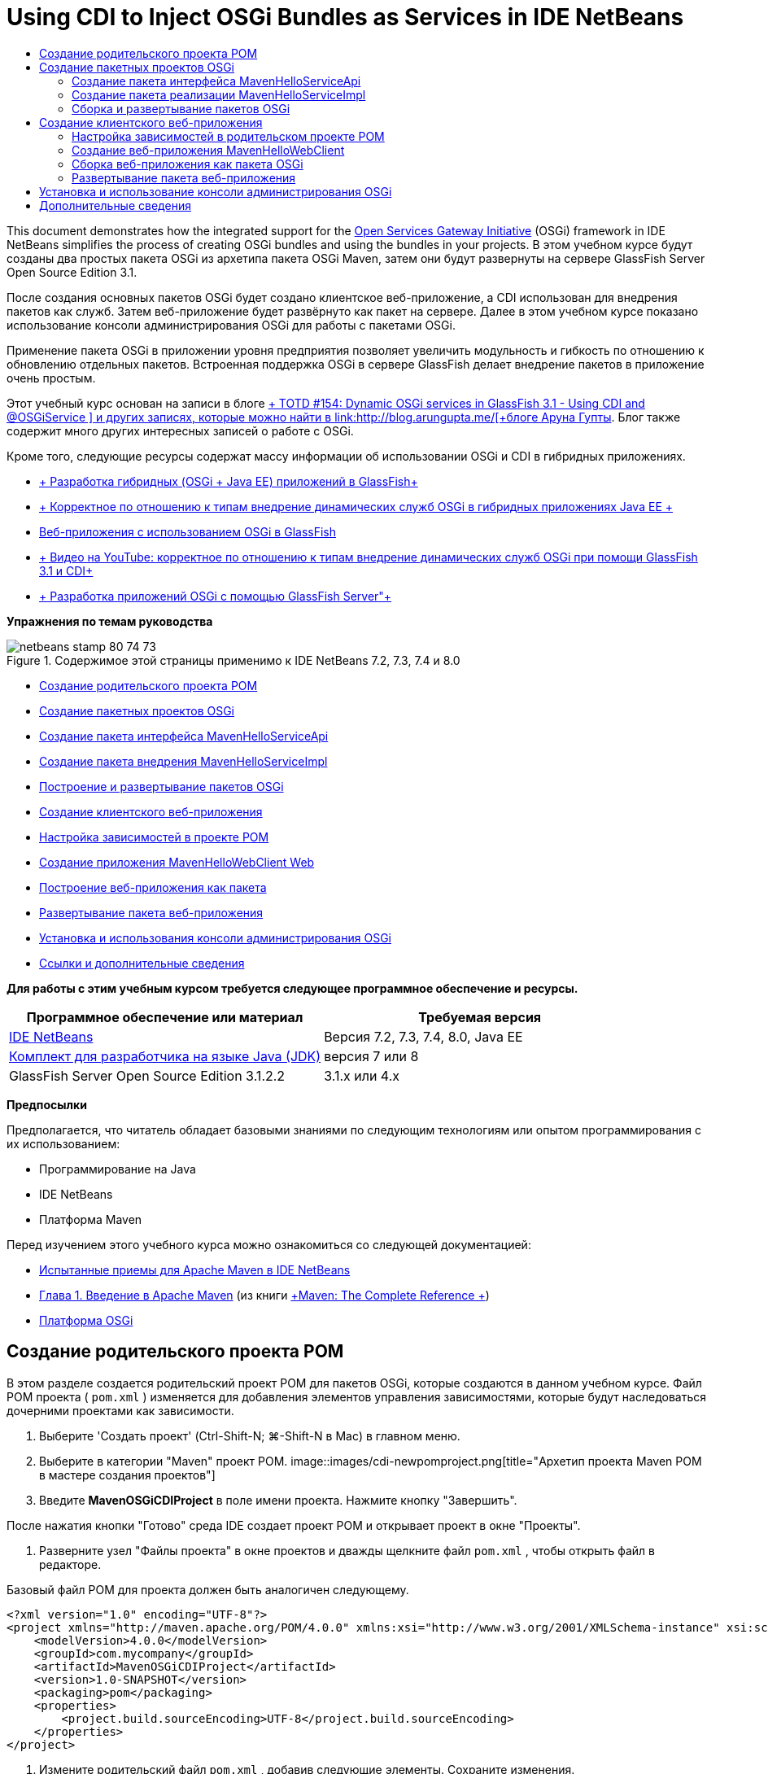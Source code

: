 // 
//     Licensed to the Apache Software Foundation (ASF) under one
//     or more contributor license agreements.  See the NOTICE file
//     distributed with this work for additional information
//     regarding copyright ownership.  The ASF licenses this file
//     to you under the Apache License, Version 2.0 (the
//     "License"); you may not use this file except in compliance
//     with the License.  You may obtain a copy of the License at
// 
//       http://www.apache.org/licenses/LICENSE-2.0
// 
//     Unless required by applicable law or agreed to in writing,
//     software distributed under the License is distributed on an
//     "AS IS" BASIS, WITHOUT WARRANTIES OR CONDITIONS OF ANY
//     KIND, either express or implied.  See the License for the
//     specific language governing permissions and limitations
//     under the License.
//

= Using CDI to Inject OSGi Bundles as Services in IDE NetBeans
:jbake-type: tutorial
:jbake-tags: tutorials 
:jbake-status: published
:syntax: true
:toc: left
:toc-title:
:description: Using CDI to Inject OSGi Bundles as Services in IDE NetBeans - Apache NetBeans
:keywords: Apache NetBeans, Tutorials, Using CDI to Inject OSGi Bundles as Services in IDE NetBeans

This document demonstrates how the integrated support for the link:http://www.osgi.org/Main/HomePage[+Open Services Gateway Initiative+] (OSGi) framework in IDE NetBeans simplifies the process of creating OSGi bundles and using the bundles in your projects. В этом учебном курсе будут созданы два простых пакета OSGi из архетипа пакета OSGi Maven, затем они будут развернуты на сервере GlassFish Server Open Source Edition 3.1.

После создания основных пакетов OSGi будет создано клиентское веб-приложение, а CDI использован для внедрения пакетов как служб. Затем веб-приложение будет развёрнуто как пакет на сервере. Далее в этом учебном курсе показано использование консоли администрирования OSGi для работы с пакетами OSGi.

Применение пакета OSGi в приложении уровня предприятия позволяет увеличить модульность и гибкость по отношению к обновлению отдельных пакетов. Встроенная поддержка OSGi в сервере GlassFish делает внедрение пакетов в приложение очень простым.

Этот учебный курс основан на записи в блоге link:http://blogs.oracle.com/arungupta/entry/totd_154_dynamic_osgi_services[+ TOTD #154: Dynamic OSGi services in GlassFish 3.1 - Using CDI and @OSGiService +] и других записях, которые можно найти в link:http://blog.arungupta.me/[+блоге Аруна Гупты+]. Блог также содержит много других интересных записей о работе с OSGi.

Кроме того, следующие ресурсы содержат массу информации об использовании OSGi и CDI в гибридных приложениях.

* link:http://weblogs.java.net/blog/2009/06/14/developing-hybrid-osgi-java-ee-applications-glassfish[+ Разработка гибридных (OSGi + Java EE) приложений в GlassFish+]
* link:http://blogs.oracle.com/sivakumart/entry/typesafe_injection_of_dynamic_osgi[+ Корректное по отношению к типам внедрение динамических служб OSGi в гибридных приложениях Java EE +]
* link:http://weblogs.java.net/blog/2009/06/04/osgi-enabled-web-applications-inglassfish[+Веб-приложения с использованием OSGi в GlassFish+]
* link:http://www.youtube.com/watch?v=vaOpJJ-Xm70[+ Видео на YouTube: корректное по отношению к типам внедрение динамических служб OSGi при помощи GlassFish 3.1 и CDI+]
* link:http://glassfish.java.net/public/GF-OSGi-Features.pdf[+ Разработка приложений OSGi с помощью GlassFish Server"+]

*Упражнения по темам руководства*

image::images/netbeans-stamp-80-74-73.png[title="Содержимое этой страницы применимо к IDE NetBeans 7.2, 7.3, 7.4 и 8.0"]

* <<Exercise_1,Создание родительского проекта POM>>
* <<Exercise_2,Создание пакетных проектов OSGi>>
* <<Exercise_2a,Создание пакета интерфейса MavenHelloServiceApi>>
* <<Exercise_2b,Создание пакета внедрения MavenHelloServiceImpl >>
* <<Exercise_2c,Построение и развертывание пакетов OSGi>>
* <<Exercise_3,Создание клиентского веб-приложения>>
* <<Exercise_3a,Настройка зависимостей в проекте POM>>
* <<Exercise_3b,Создание приложения MavenHelloWebClient Web>>
* <<Exercise_3c,Построение веб-приложения как пакета>>
* <<Exercise_3d,Развертывание пакета веб-приложения>>
* <<Exercise_4,Установка и использования консоли администрирования OSGi>>
* <<Exercise_5,Ссылки и дополнительные сведения>>

*Для работы с этим учебным курсом требуется следующее программное обеспечение и ресурсы.*

|===
|Программное обеспечение или материал |Требуемая версия 

|link:http://download.netbeans.org/netbeans/7.1/beta/[+IDE NetBeans+] |Версия 7.2, 7.3, 7.4, 8.0, Java EE 

|link:http://www.oracle.com/technetwork/java/javase/downloads/index.html[+Комплект для разработчика на языке Java (JDK)+] |версия 7 или 8 

|GlassFish Server Open Source Edition 3.1.2.2 |3.1.x или 4.x 
|===

*Предпосылки*

Предполагается, что читатель обладает базовыми знаниями по следующим технологиям или опытом программирования с их использованием:

* Программирование на Java
* IDE NetBeans
* Платформа Maven

Перед изучением этого учебного курса можно ознакомиться со следующей документацией:

* link:http://wiki.netbeans.org/MavenBestPractices[+Испытанные приемы для Apache Maven в IDE NetBeans+]
* link:http://books.sonatype.com/mvnref-book/reference/introduction.html[+Глава 1. Введение в Apache Maven+] (из книги link:http://books.sonatype.com/mvnref-book/reference/index.html[+Maven: The Complete Reference +])
* link:http://www.osgi.org/javadoc/r4v42/[+Платформа OSGi+]

 


== Создание родительского проекта POM

В этом разделе создается родительский проект POM для пакетов OSGi, которые создаются в данном учебном курсе. Файл POM проекта ( ``pom.xml`` ) изменяется для добавления элементов управления зависимостями, которые будут наследоваться дочерними проектами как зависимости.

1. Выберите 'Создать проект' (Ctrl-Shift-N; ⌘-Shift-N в Mac) в главном меню.
2. Выберите в категории "Maven" проект POM.
image::images/cdi-newpomproject.png[title="Архетип проекта Maven POM в мастере создания проектов"]
3. Введите *MavenOSGiCDIProject* в поле имени проекта. Нажмите кнопку "Завершить".

После нажатия кнопки "Готово" среда IDE создает проект POM и открывает проект в окне "Проекты".

4. Разверните узел "Файлы проекта" в окне проектов и дважды щелкните файл  ``pom.xml`` , чтобы открыть файл в редакторе.

Базовый файл POM для проекта должен быть аналогичен следующему.


[source,xml]
----

<?xml version="1.0" encoding="UTF-8"?>
<project xmlns="http://maven.apache.org/POM/4.0.0" xmlns:xsi="http://www.w3.org/2001/XMLSchema-instance" xsi:schemaLocation="http://maven.apache.org/POM/4.0.0 http://maven.apache.org/xsd/maven-4.0.0.xsd">
    <modelVersion>4.0.0</modelVersion>
    <groupId>com.mycompany</groupId>
    <artifactId>MavenOSGiCDIProject</artifactId>
    <version>1.0-SNAPSHOT</version>
    <packaging>pom</packaging>
    <properties>
        <project.build.sourceEncoding>UTF-8</project.build.sourceEncoding>
    </properties>
</project>
        
----
5. Измените родительский файл  ``pom.xml`` , добавив следующие элементы. Сохраните изменения.

[source,xml]
----

<?xml version="1.0" encoding="UTF-8"?>
<project xmlns="http://maven.apache.org/POM/4.0.0" xmlns:xsi="http://www.w3.org/2001/XMLSchema-instance" xsi:schemaLocation="http://maven.apache.org/POM/4.0.0 http://maven.apache.org/xsd/maven-4.0.0.xsd">
    <modelVersion>4.0.0</modelVersion>
    <groupId>com.mycompany</groupId>
    <artifactId>MavenOSGiCDIProject</artifactId>
    <version>1.0-SNAPSHOT</version>
    <packaging>pom</packaging>
    <properties>
        <project.build.sourceEncoding>UTF-8</project.build.sourceEncoding>
    </properties>

    *<dependencyManagement>
        <dependencies>
            <dependency>
                <groupId>org.osgi</groupId>
                <artifactId>org.osgi.core</artifactId>
                <version>4.2.0</version>
                <scope>provided</scope>
            </dependency>
        </dependencies>
    </dependencyManagement>*
</project>
        
----

В этом упражнении был явно указан артефакт, используемый в этом проекте, и его версия. Используя управление зависимостями и указывая артефакты в родительском файле POM, можно сделать файлы POM в дочерних проектах проще и обеспечить соответствие версий зависимостей в проекте.

Дополнительные сведения об использовании управления зависимостями приведены в документе link:http://maven.apache.org/guides/introduction/introduction-to-dependency-mechanism.html[+ Введении в механизм зависимостей+].


== Создание пакетных проектов OSGi

Категория Maven в мастере создания проекта содержит архетип пакета OSGi для создания проектов пакетов OSGi. При создании проекта пакета OSGi в создаваемом файле POM архив JAR  ``org.osgi.core``  объявляется зависимостью, и для сборки проекта выбирается подключаемый модуль  ``maven-bundle-plugin`` .


=== Создание пакета интерфейса MavenHelloServiceApi

В этом упражнении используется мастер создания проекта для создания пакетного проекта OSGi, который даст простой интерфейс, реализуемый другими пакетами. После создания пакета и интерфейса файл POM исправляется для обновления зависимости от артефакта  ``org.osgi.core`` , указанного в родительском проекте файла POM.

1. Выберите в меню "Файл" пункт "Новый проект", чтобы открыть мастер создания проекта.
2. Выберите пакет OSGi из категории Maven. Нажмите кнопку "Далее".
image::images/cdi-new-osgiproject.png[title="Архетип набора Maven OSGi в мастере создания проектов"]
3. Введите в поле имени проекта *MavenHelloServiceApi*.
4. Нажмите кнопку "Обзор" и выберите в качестве расположения проект POM *MavenOSGiCDIProject*. Нажмите кнопку "Завершить".

После нажатия кнопки "Готово" среда IDE создает проект и открывает его в окне проектов. Если открыть  ``pom.xml``  для проекта MavenHelloServiceApi в редакторе, то вы увидите, что элемент  ``packaging``  определяет  ``bundle`` , и что  ``maven-bundle-plugin``  будет использоваться при сборке пакета.


[source,xml]
----

<project>
    <modelVersion>4.0.0</modelVersion>
    <parent>
    <artifactId>MavenOSGiCDIProject</artifactId>
    <groupId>com.mycompany</groupId>
    <version>1.0-SNAPSHOT</version>
    </parent>

    <groupId>com.mycompany</groupId>
    <artifactId>MavenHelloServiceApi</artifactId>
    <version>1.0-SNAPSHOT</version>
    *<packaging>bundle</packaging>*
    <name>MavenHelloServiceApi OSGi Bundle</name>

    <properties>
        <project.build.sourceEncoding>UTF-8</project.build.sourceEncoding>
    </properties>

    <dependencies>
        <dependency>
            <groupId>org.osgi</groupId>
            <artifactId>org.osgi.core</artifactId>
            <version>4.3.0</version>
            <scope>provided</scope>
        </dependency>
    </dependencies>

    <build>
        <plugins>
            <plugin>
                <groupId>org.apache.felix</groupId>
                *<artifactId>maven-bundle-plugin</artifactId>*
                <version>2.3.7</version>
                <extensions>true</extensions>
                <configuration>
                    <instructions>
                        <Bundle-Activator>com.mycompany.mavenhelloserviceimpl.Activator</Bundle-Activator>
                        <Export-Package />
                    </instructions>
                </configuration>
            </plugin>

            ...
        </plugins>
    </build>

    ...
<project>
----

Также можно увидеть, что при создании проекта пакета OSGi с использованием архетипа пакета Maven OSGi среда IDE добавляет артефакт  ``org.osgi.core``  в качестве зависимости по умолчанию.

5. Щелкните правой кнопкой мыши узел проекта MavenHelloServiceApi в окне проектов и выберите пункт "Свойства".
6. Выберите в диалоговом окне "Свойства проекта" категорию "Исходные файлы".
7. Укажите для параметра *Формат исходных/двоичных файлов* значение 1.6 и подтвердите, что *кодировка* — UTF-8. Нажмите кнопку "ОК".
8. Щелкните правой кнопкой мыши узел "Исходные пакеты" в окне проектов и выберите пункт "Создать" > "Интерфейс Java".
9. Введите в поле "Имя класса *Hello*.
10. Выберите пакет *com.mycompany.mavenhelloserviceapi*. Нажмите кнопку "Завершить".
11. Добавьте следующий метод  ``sayHello``  к интерфейсу (выделено жирным) и сохраните изменения.

[source,java]
----

public interface Hello {
    *String sayHello(String name);*
}
----
12. Щелкните правой кнопкой мыши узел проекта в окне проектов и выберите "Сборка".

После сборки проекта, если открыть окно "Файлы" и развернуть узел проекта, вы увидите, что файл  ``MavenHelloServiceApi-1.0-SNAPSHOT.jar``  создан в папке  ``target`` .

image::images/cdi-manifest.png[title="просмотреть содержимое скомпилированного файла JAR в окне 'Файлы'"]

Подключаемый модуль  ``maven-bundle-plugin``  обрабатывает создание файла  ``MANIFEST.MF``  при сборке проекта. Если открыть файл  ``MANIFEST.MF``  в скомпилированном файле JAR, можно увидеть, что модуль создал заголовок манифеста, который объявляет экспортные пакеты. Для OSGi все пакеты, которые нужно предоставить и сделать доступными для других пакетов, должны быть перечислены в элементе  ``Export-Package``  в файле  ``MANIFEST.MF`` .

13. Убедитесь, что файл  ``MANIFEST.MF``  содержит элемент  ``Export-Package``  (в приведенном ниже примере этот элемент выделен *жирным шрифтом*).

[source,java]
----

Manifest-Version: 1.0
Bnd-LastModified: 1395049732676
Build-Jdk: 1.7.0_45
Built-By: nb
Bundle-Activator: com.mycompany.mavenhelloserviceapi.Activator
Bundle-ManifestVersion: 2
Bundle-Name: MavenHelloServiceApi OSGi Bundle
Bundle-SymbolicName: com.mycompany.MavenHelloServiceApi
Bundle-Version: 1.0.0.SNAPSHOT
Created-By: Apache Maven Bundle Plugin
*Export-Package: com.mycompany.mavenhelloserviceapi;uses:="org.osgi.frame
 work";version="1.0.0.SNAPSHOT"*
Import-Package: org.osgi.framework;version="[1.6,2)"
Tool: Bnd-1.50.0
----

Контейнер OSGi считывает заголовок манифеста  ``Export-Package``  для определения доступных извне классов пакета. Например, в этом примере предоставляются классы пакета  ``com.mycompany.mavenhelloserviceapi`` .

*Примечание.* Если в файле  ``MANIFEST.MF``  отсутствует элемент  ``Export-Package`` , необходимо разрешить поведение по умолчанию для подключаемого модуля в окне 'Свойства проекта' и выполнить построение проекта повторно. В диалоговом окне 'Свойства проекта' выберите категорию 'Экспорт пакетов', затем выберите параметр *Поведение подключаемого модуля maven-bundle-plugin по умолчанию*. На панели 'Экспорт пакетов' в окне 'Свойства проекта' можно явно указать предоставляемые пакеты. Также можно указать пакеты непосредственно в файле  ``pom.xml`` .

   


=== Создание пакета реализации MavenHelloServiceImpl

В этом упражнении будет создан MavenHelloServiceImpl в проекте POM.

1. Выберите в меню "Файл" пункт "Новый проект", чтобы открыть мастер создания проекта.
2. Выберите пакет OSGi из категории Maven. Нажмите кнопку "Далее".
3. Введите строку *MavenHelloServiceImpl* в качестве имени проекта.
4. Нажмите кнопку "Обзор" и выберите в качестве расположения проект POM *MavenOSGiCDIProject* (если оно еще не выбрано). Нажмите кнопку "Завершить".
5. Щелкните правой кнопкой мыши узел проекта в окне "Проекты" и выберите команду "Свойства".
6. Выберите в диалоговом окне "Свойства проекта" категорию "Исходные файлы".
7. Укажите для параметра *Формат исходных/двоичных файлов* значение 1.6 и подтвердите, что *кодировка* — UTF-8. Нажмите кнопку "ОК".
8. Щелкните правой кнопкой мыши узел "Исходные пакеты" в окне "Проекты" и выберите пункт "Создать" > "Класс Java".
9. Введите значение *HelloImpl* в поле имени класса.
10. Выберите пункт *com.mycompany.mavenhelloserviceimpl* в поле "Пакет". Нажмите кнопку "Завершить".
11. Введите следующее (жирным шрифтом) и сохраните изменения.

[source,java]
----

public class HelloImpl *implements Hello {
    
    public String sayHello(String name) {
        return "Hello " + name;*
    }
}
----

При внедрении  ``Hello``  среда IDE отобразит ошибку, которую необходимо разрешить добавлением проекта MavenHelloServiceApi в качестве зависимости.

12. Щелкните правой кнопкой мыши узел "Зависимости" в *MavenHelloServiceImpl* в окне проектов и выберите пункт "Добавить зависимость".
13. Щелкните вкладку "Открытые проекты" в диалоговом окне "Добавить библиотеку".
14. Выберите пакет OSGi MavenHelloServiceApi. Нажмите кнопку "Add".
image::images/cdi-add-dependency.png[title="Откройте вкладку &quot;Проекты&quot; в диалоговом окне &quot;Добавить библиотеку&quot;."]
15. Щелкните правой кнопкой мыши класс  ``HelloImpl.java`` , открытый в редакторе и выберите 'Исправить выражения импорта' (Alt-Shift-I; ⌘-Shift-I в Mac), чтобы добавить оператор импорта для  ``com.mycompany.mavenhelloserviceapi.Hello`` . Сохраните изменения.
16. Разверните пакет  ``com.mycompany.mavenhelloserviceimpl``  и дважды щелкните  ``Activator.java``  для открытия файла в редакторе.
image::images/cdi-activator.png[title="Класс 'Активатор' в окне 'Проекты'."]

Среда IDE автоматически создала класс активатора пакета  ``Activator.java``  в вашем проекте. Активатор пакета используется для управления жизненным циклом пакета. Класс активатора пакета объявляется в файле  ``MANIFEST.MF``  пакета и создается при запуске пакета контейнером.

Класс активатора не является обязательным для пакета OSGi, но метод  ``start()``  в классе активатора можно использовать, например, для инициализации служб или других нужных пакету ресурсов. В этом упражнении будут добавлены несколько строк кода в класс, который будет выводить сообщения в "Окно вывода". Это позволит определить, когда пакет запускается и останавливается.

17. Измените методы  ``start()``  и  ``stop()``  в классе активатора пакета, чтобы добавить следующие строки (выделено жирным).

[source,java]
----

public class Activator implements BundleActivator {

    public void start(BundleContext context) throws Exception {
        *System.out.println("HelloActivator::start");
        context.registerService(Hello.class.getName(), new HelloImpl(), null);
        System.out.println("HelloActivator::registration of Hello service successful");*
    }

    public void stop(BundleContext context) throws Exception {
        *context.ungetService(context.getServiceReference(Hello.class.getName()));
        System.out.println("HelloActivator stopped");*
    }
}
----

Класс активатора пакета импортирует  ``org.osgi.framework.BundleActivator``  и  ``org.osgi.framework.BundleContext`` . По умолчанию создаваемый класс содержит два метода:  ``start()``  и  ``stop()`` . Платформа OSGi вызывает методы  ``start()``  и  ``stop()``  для включения и отключения функциональных возможностей пакета. При запуске пакета, компонент службы пакета регистрируется в реестре служб OSGi. После регистрации пакета, остальные пакеты могут найти в реестре и использовать через контекст пакета активные службы.

Если посмотреть на файл POM для проекта, то можно увидеть элемент  ``<Bundle-Activator>`` , который указывает активатор пакета в элементе настройки для  ``maven-bundle-plugin`` .


[source,xml]
----

<plugin>
    <groupId>org.apache.felix</groupId>
    <artifactId>maven-bundle-plugin</artifactId>
    <version>2.3.7</version>
    <extensions>true</extensions>
      <configuration>
            <instructions>
                  *<Bundle-Activator>com.mycompany.mavenhelloserviceimpl.Activator</Bundle-Activator>*
            </instructions>
      </configuration>
</plugin>
----

При сборке пакета подключаемый модуль создает заголовок манифеста в файле манифеста проекта в файле JAR и указывает класс активатора пакета. При развертывании пакета среда выполнения OSGi ищет в файле манифеста заголовок  ``Bundle-Activator`` .

18. Исправьте операторы импорта в  ``Activator.java``  для импорта  ``com.mycompany.mavenhelloserviceapi.Hello`` . Сохраните изменения.
19. Разверните узел "Зависимости" и убедитесь, что артефакт  ``org.osgi.core``  добавлен в список зависимостей.

*Примечание.* Удалите все предыдущие версии артефакта в узле 'Зависимости'. Для этого щелкните артефакт правой кнопкой мыши и выберите 'Удалить зависимость'. Узел "Зависимости" должен содержать только проект MavenHelloServiceApi и артефакт  ``org.osgi.core`` .

image::images/cdi-implproject.png[title="Класс 'Активатор' в окне 'Проекты'."]
   


=== Сборка и развертывание пакетов OSGi

В этом упражнении пакеты OSGi будут собраны и развернуты на сервере GlassFish.

1. Щелкните правой кнопкой мыши узел MavenOSGiCDIProject в окне "Проекты" и выберите пункт "Очистить и собрать".

При сборке проекта среда IDE создает файлы JAR в папке  ``target``  каждого из проектов, а также устанавливает снимок JAR в локальный репозиторий. В окне "Файлы" можно развернуть папку  ``target``  для каждого из двух проектов пакетов чтобы увидеть два архива JAR ( ``MavenHelloServiceApi-1.0-SNAPSHOT.jar``  и  ``MavenHelloServiceImpl-1.0-SNAPSHOT.jar`` ).

2. Запустите сервер GlassFish, если он еще не запущен.
3. Скопируйте  ``MavenHelloServiceApi-1.0-SNAPSHOT.jar``  в каталог  ``glassfish/domains/domain1/autodeploy/bundles/``  вашей установки GlassFish.

Вы должны увидеть выходные данные, похожие на следующие данные журнала сервера GlassFish, в окне выходных данных.


[source,java]
----

INFO: Started bundle: file:/glassfish-4.0/glassfish/domains/domain1/autodeploy/bundles/MavenHelloServiceApi-1.0-SNAPSHOT.jar

----

Щелкните правой кнопкой мыши узел сервера GlassFish в окне "Службы" и выберите пункт "Просмотреть журнал сервера домена", если журнал сервера не виден в окне вывода.

4. Повторите действия по копированию файла  ``MavenHelloServiceImpl-1.0-SNAPSHOT.jar``  в каталог  ``autodeploy/bundles`` .

Теперь в журнале сервера GlassFish вы должны видеть примерно следующий результат.


[source,java]
----

INFO: HelloActivator::start
INFO: HelloActivator::registration of Hello service successful
INFO: Started bundle: file:/glassfish-4.0/glassfish/domains/domain1/autodeploy/bundles/MavenHelloServiceImpl-1.0-SNAPSHOT.jar
INFO: Started bundle: file:/glassfish-4.0/glassfish/domains/domain1/autodeploy/bundles/MavenHelloServiceImpl-1.0-SNAPSHOT.jar
        
----

В качестве альтернативы можно установить пакеты из консоли администрирования GlassFish OSGi. Дополнительные сведения приведены в разделе <<Exercise_4,Установка и использование консоли администрирования OSGi>>.


== Создание клиентского веб-приложения

В этом разделе показано создание веб-клиента Java EE, использующего службу пакета OSGi. Создается простой сервлет в веб-приложении, а затем внедряются объявленные службы. Перед созданием проекта в родительский проект POM добавляются некоторые элементы управления зависимостями.


=== Настройка зависимостей в родительском проекте POM

В этом упражнении указываются элементы зависимости в родительском проекте POM. Кроме того, добавляется репозиторий для артефактов, который будет использоваться в проекте.

1. Разверните узел "Файлы проекта" в проекте *MavenOSGiCDIProject* в окне проектов и дважды щелкните файл  ``pom.xml`` , чтобы открыть файл в редакторе.
2. Измените родительский файл  ``pom.xml`` , добавив следующие элементы управления зависимостями (выделены жирным шрифтом). Сохраните изменения.

[source,xml]
----

<?xml version="1.0" encoding="UTF-8"?>
<project xmlns="http://maven.apache.org/POM/4.0.0" xmlns:xsi="http://www.w3.org/2001/XMLSchema-instance" xsi:schemaLocation="http://maven.apache.org/POM/4.0.0 http://maven.apache.org/xsd/maven-4.0.0.xsd">
    <modelVersion>4.0.0</modelVersion>
    <groupId>com.mycompany</groupId>
    <artifactId>MavenOSGiCDIProject</artifactId>
    <version>1.0-SNAPSHOT</version>
    <packaging>pom</packaging>
    <properties>
        <project.build.sourceEncoding>UTF-8</project.build.sourceEncoding>
    </properties>

    ...    
            
    <dependencyManagement>
        <dependencies>
            <dependency>
                <groupId>org.osgi</groupId>
                <artifactId>org.osgi.core</artifactId>
                <version>4.3.0</version>
                <scope>provided</scope>
            </dependency>
            *<dependency>
                <groupId>org.osgi</groupId>
                <artifactId>org.osgi.compendium</artifactId>
                <version>4.2.0</version>
                <scope>provided</scope>
            </dependency>
            <dependency>
                <groupId>org.glassfish</groupId>
                <artifactId>osgi-cdi-api</artifactId>
                <version>3.1-b41</version>
                <type>jar</type>
                <scope>provided</scope>
            </dependency>*
          
        </dependencies>
    </dependencyManagement>

    ...
</project>

----
3. Добавьте следующие элементы, чтобы добавить к POM репозиторий GlassFish. Сохраните изменения.

[source,xml]
----

<project>

    ...

    </dependencyManagement>

    *<repositories>
        <!-- glassfish nexus repo for glassfish dependencies -->
        <repository>
            <id>glassfish-repo-archive</id>
            <name>Nexus repository collection for Glassfish</name>
            <url>http://maven.glassfish.org/content/groups/glassfish</url>
            <snapshots>
                <updatePolicy>never</updatePolicy>
            </snapshots>
        </repository>
    </repositories>*
    <modules>
        <module>MavenHelloServiceApi</module>
        <module>MavenHelloServiceImpl</module>
    </modules>
</project>
            
----

После добавления репозитория GlassFish в POM при просмотре списка репозиториев в узле 'Репозитории Maven' в окне 'Службы' вы увидите, что среда IDE автоматически добавила узел для репозитория GlassFish. По умолчанию среда IDE отображает узел для локального репозитория Maven. Когда в открытом проекте указан репозиторий, среда IDE автоматически добавляет узел репозитория под узлом 'Репозитории Maven'.

image::images/cdi-maven-repositories.png[title="Репозиторий GlassFish в окне 'Репозиториии Maven'"]

В этом упражнении добавлены дополнительные артефакты и версии артефактов, которые будут использоваться в проекте. Кроме того, добавлен репозиторий GlassFish, содержащий артефакты  ``osgi-cdi-api`` .


=== Создание веб-приложения MavenHelloWebClient

Сначала создайте обычное веб-приложение, затем преобразуйте проект в комплект OSGi (комплект веб-приложения (WAB)).

1. В главном меню выберите "Файл" > "Новый проект".
2. Выберите в категории Maven пункт "Веб-приложение". Нажмите кнопку "Далее".
3. Введите *MavenHelloWebClient* в поле имени проекта.
4. Нажмите кнопку "Обзор" и выберите проект POM *MavenOSGiCDIProject* в качестве местоположения (если он еще не выбран). Нажмите кнопку "Далее".
5. В качестве сервера выберите сервер GlassFish, а в качестве версии Java EE укажите Java EE 6 Web или Java EE 7 Web. Нажмите кнопку "Завершить".
6. Щелкните правой кнопкой мыши узел проекта и выберите в меню "Создать" пункт "Сервлет".
7. Введите *HelloServlet* в поле имени класса.
8. В списке 'Пакет' выберите  ``com.mycompany.mavenhellowebclient`` . Нажмите кнопку "Завершить".
9. Удалите созданные средой IDE методы по умолчанию ( ``processRequest`` ,  ``doGet`` ,  ``doPost`` ,  ``getServletInfo`` ).

*Примечание.* Потребуется расширить свертывание редактора для удаления методов HttpServlet.

10. Для внедрения службы введите следующий код (выделен жирным).

[source,java]
----

@WebServlet(name = "HelloServlet", urlPatterns = {"/HelloServlet"})
public class HelloServlet extends HttpServlet {

    *@Inject
    @OSGiService(dynamic=true)
    Hello hello;*
}
----
11. Добавьте следующий метод  ``doGet`` .

[source,java]
----

    @Override
    protected void doGet(HttpServletRequest request, HttpServletResponse response)
            throws ServletException, IOException {
        PrintWriter out = response.getWriter();
        out.println(hello.sayHello("Duke"));
    }
----
12. Щелкните узел проекта правой кнопкой мыши и выберите команду "Создать" > "Другие".
13. Выберите *beans.xml* в категории "Подключение контекстов и зависимостей". Нажмите кнопку "Далее".
14. Используйте имя файла по умолчанию ( ``beans`` ). Нажмите кнопку "Завершить".

При нажатии кнопки "Готово" мастер создает в веб-приложении файл  ``beans.xml`` . Среда CDI автоматически включена, если  ``beans.xml``  является частью приложения.

15. В файле  ``beans.xml``  измените значение параметра  ``bean-discovery-mode``  на  ``all`` .

[source,java]
----

bean-discovery-mode="*all*"
----

Сохраните изменения и закройте файл.

Подробные сведения о различиях между значениями параметра  ``bean-discovery-mode``  см. на следующих страницах:

* link:http://docs.oracle.com/javaee/7/tutorial/doc/cdi-adv001.htm[+25.1 Упаковка приложений CDI+] в учебном курсе по Java EE 7
* link:http://stackoverflow.com/questions/18107858/cdi-inject-fails-on-maven-embedded-glassfish-plugin-org-jboss-weld-exceptions[+http://stackoverflow.com/questions/18107858/cdi-inject-fails-on-maven-embedded-glassfish-plugin-org-jboss-weld-exceptions+]
16. Щелкните правой кнопкой мыши узел "Зависимости" в MavenHelloWebClient в окне проектов и выберите пункт "Добавить зависимость".
17. Выберите *"Предоставленный"* в качестве области действия.
18. Щелкните в диалоговом окне добавления библиотеки вкладку "Открытые проекты" и выберите *пакет MavenHelloServiceApi OSGi *. Нажмите кнопку "Add".
19. Снова щелкните правой кнопкой мыши узел "Зависимости" и выберите пункт "Добавить зависимость".
20. Щелкните вкладку "Управление зависимостями" в диалоговом окне "Добавить библиотеку" и выберите артефакт  ``osgi-cdi-api`` , указанный в родительском проекте POM. Нажмите кнопку "Add".
image::images/cdi-add-dependency3.png[title="Вкладка 'Управление зависимостями' в диалоговом окне 'Добавить библиотеку'"]
21. Щелкните правой кнопкой мыши  ``HelloServlet.java``  в редакторе и выберите 'Исправить выражения импорта' (Alt-Shift-I; ⌘-Shift-I в Mac), чтобы добавить  ``com.mycompany.mavenhelloserviceapi.Hello`` ,  ``javax.inject.Inject``  и  ``org.glassfish.osgicdi.OSGiService`` . Сохраните изменения.

*Примечание.* Может потребоваться добавление вручную операторов импорта для  ``com.mycompany.mavenhelloserviceapi.Hello`` , если среда IDE не добавит их автоматически.

22. Щелкните правой кнопкой мыши MavenOSGiCDIProject и выберите пункт "Очистка и сборка".

При сборке проекта в окне вывода должен появиться результат, похожий на следующий.


[source,java]
----

Reactor Summary:

MavenOSGiCDIProject ............................... SUCCESS [0.798s]
MavenHelloServiceApi OSGi Bundle .................. SUCCESS [7.580s]
MavenHelloServiceImpl OSGi Bundle ................. SUCCESS [1.142s]
MavenHelloWebClient ............................... SUCCESS [8.072s]
------------------------------------------------------------------------
BUILD SUCCESS
----

*Примечание.* Если при сборке проекта MavenOSGiCDIProject веб-приложение не собирается автоматически, потребуется собрать его вручную.

В окне файлов разверните узел проекта для веб-приложения и подтвердите, что архив  ``MavenHelloWebClient-1.0-SNAPSHOT.war``  был создан в целевом каталоге. Если вы развернете архив WAR веб-клиента и исследуете  ``MANIFEST.MF`` , то увидите, что в манифесте содержатся строки, похожие на следующие.


[source,java]
----

Manifest-Version: 1.0
Archiver-Version: Plexus Archiver
Created-By: Apache Maven
Built-By: nb
Build-Jdk: 1.7.0_45
----


=== Сборка веб-приложения как пакета OSGi

Для использования  ``@OSGiService``  и получения зарегистрированных пакетов OSGi необходимо сделать веб-приложение пакетом, который может получать доступ к  ``BundleContext`` . Чтобы сделать архив WAR пакетом OSGi (пакет веб-приложения), можно добавить метаданные  ``Web-ContextPath``  к файлу  ``MANIFEST.MF``  в архиве WAR.  Для этого укажите элемент  ``<Web-ContextPath>``  в инструкциях к модулю  ``maven-bundle-plugin`` , и созданный этим модулем манифест будет содержать этот элемент. Затем измените настройку  ``maven-war-plugin`` , чтобы дать указание модулю добавить манифест, созданный  ``maven-bundle-plugin`` , к архиву WAR.

1. В окне 'Проекты' разверните узел 'Файлы проекта' в MavenHelloWebClient и дажды щелкните  ``pom.xml`` , чтобы открыть файл в редакторе.
2. Добавьте следующую запись, чтобы добавить  ``maven-bundle-plugin``  к POM.

[source,xml]
----

<build> 
    <plugins>
        *<plugin>
             <groupId>org.apache.felix</groupId>
             <artifactId>maven-bundle-plugin</artifactId>
             <version>2.2.0</version>
             <extensions>true</extensions>
             <configuration>
                 <supportedProjectTypes>
                     <supportedProjectType>ejb</supportedProjectType>
                     <supportedProjectType>war</supportedProjectType>
                     <supportedProjectType>bundle</supportedProjectType>
                     <supportedProjectType>jar</supportedProjectType>
                 </supportedProjectTypes>
                 <instructions>
                     <!-- Specify elements to add to MANIFEST.MF -->
                     <Web-ContextPath>/mavenhellowebclient</Web-ContextPath>
                     <!-- By default, nothing is exported -->
                     <Export-Package>!*.impl.*, *</Export-Package>
                 </instructions>
             </configuration>
             <executions>
                 <execution>
                     <id>bundle-manifest</id>
                     <phase>process-classes</phase>
                     <goals>
                         <goal>manifest</goal>
                     </goals>
                 </execution>
                 <execution>
                     <id>bundle-install</id>
                     <phase>install</phase>
                     <goals>
                         <goal>install</goal>
                     </goals>
                 </execution>
             </executions>
         </plugin>*
            
----
3. Исправьте элементы настройки в  ``maven-war-plugin`` , чтобы добавить информацию о пакете к  ``MANIFEST.MF`` . Сохраните изменения.

[source,xml]
----

 <plugin>
     <groupId>org.apache.maven.plugins</groupId>
     <artifactId>maven-war-plugin</artifactId>
     <version>2.3</version>
     <configuration>
         *<archive>
             <!-- add bundle plugin generated manifest to the war -->
             <manifestFile>
                 ${project.build.outputDirectory}/META-INF/MANIFEST.MF
             </manifestFile>
             <!-- For some reason, adding Bundle-ClassPath in maven-bundle-plugin
             confuses that plugin and it generates wrong Import-Package, etc.
             So, we generate it here.-->
             <manifestEntries>
                 <Bundle-ClassPath>WEB-INF/classes/</Bundle-ClassPath>
             </manifestEntries>
         </archive>*
         <failOnMissingWebXml>false</failOnMissingWebXml>
     </configuration>
 </plugin>
----
4. Щелкните правой кнопкой мыши узел проекта MavenHelloWebClient project в окне проектов и выберите пункт "Очистка и сборка".

Теперь, если развернуть архив WAR и открыть файл  ``MANIFEST.MF``  в редакторе, видно, что  ``MANIFEST.MF``  теперь содержит дополнительные сведения, в том числе запись  ``Web-ContextPath: /mavenhellowebclient`` , указанную в настройке  ``maven-bundle-plugin``  и записях имени пакета.


[source,java]
----

Manifest-Version: 1.0
Export-Package: com.mycompany.mavenhellowebclient;uses:="com.mycompany
 .mavenhelloserviceapi,javax.servlet,org.glassfish.osgicdi,javax.injec
 t,javax.servlet.annotation,javax.servlet.http";version="1.0.0.SNAPSHO
 T"
Bundle-ClassPath: WEB-INF/classes/
Built-By: nb
Tool: Bnd-1.50.0
Bundle-Name: MavenHelloWebClient
Created-By: Apache Maven Bundle Plugin
*Web-ContextPath: /mavenhellowebclient*
Build-Jdk: 1.7.0_45
Bundle-Version: 1.0.0.SNAPSHOT
Bnd-LastModified: 1395053424008
Bundle-ManifestVersion: 2
Import-Package: com.mycompany.mavenhelloserviceapi;version="[1.0,2)",j
 avax.inject,javax.servlet,javax.servlet.annotation,javax.servlet.http
 ,org.glassfish.osgicdi;version="[1.0,2)"
Bundle-SymbolicName: com.mycompany.MavenHelloWebClient
Archiver-Version: Plexus Archiver
----

Дополнительные сведения о сборке веб-приложений, таких как пакеты OSGi, приведены на следующих страницах.

* link:http://weblogs.java.net/blog/2009/06/04/osgi-enabled-web-applications-inglassfish[+ http://weblogs.java.net/blog/2009/06/04/osgi-enabled-web-applications-inglassfish+]
* link:http://felix.apache.org/site/apache-felix-maven-bundle-plugin-bnd.html[+ http://felix.apache.org/site/apache-felix-maven-bundle-plugin-bnd.html+]


=== Развертывание пакета веб-приложения

В этом упражнении пакет веб-приложения будет скопирован в папку  ``autodeploy/bundles``  в установке GlassFish.

1. Перейдите в каталог  ``target`` , содержащий  ``MavenHelloWebClient-1.0-SNAPSHOT.war`` .
2. Скопируйте  ``MavenHelloWebClient-1.0-SNAPSHOT.war``  в папку  ``autodeploy/bundles``  вашей установки GlassFish.

При копировании архива WAR в каталог в журнале сервера GlassFish появится примерно такой результат.


[source,java]
----

INFO: Started bundle: file:/glassfish-3.1.1/glassfish/domains/domain1/autodeploy/bundles/MavenHelloWebClient-1.0-SNAPSHOT.war
...
INFO: ---- Injection requested for framework service type interface com.mycompany.mavenhelloserviceapi.Hello and annotated with dynamic=true, serviceCriteria=
INFO: WEB0671: Loading application [com.mycompany.MavenHelloWebClient_1.0.0.SNAPSHOT] at [/mavenhellowebclient]
INFO: Registered ServletContext as a service with properties: {osgi.web.symbolicname=com.mycompany.MavenHelloWebClient, osgi.web.version=1.0.0.SNAPSHOT, osgi.web.contextpath=/mavenhellowebclient} 
        
----

Теперь можно просмотреть сервлет в браузере, щелкнув следующую ссылку link:http://localhost:8080/mavenhellowebclient/HelloServlet[+http://localhost:8080/mavenhellowebclient/HelloServlet+].


== Установка и использование консоли администрирования OSGi

Можно использовать консоль администрирования OSGi GlassFish для установки, запуска и останова пакетов OSGi, развернутых на сервере. В этом упражнении будет включена консоль администрирования OSGi GlassFish, а затем просмотрен список зарегистрированных пакетов OSGi.

Выполните следующие действия по установке требуемых дополнительных надстроек GlassFish, чтобы включить консоль OSGi и просмотреть развернутые пакеты в консоли администрирования домена GlassFish.

1. Откройте консоль администрирования домена GlassFish в своем браузере.

Щелкните правой кнопкой мыши узел сервера GlassFish в окне "Службы" и выберите пункт "Просмотреть консоль администрирования домена".

2. Щелкните средство обновления в левом столбце навигации.
3. Выберите  ``glassfish-osgi-gui``  из списка допустимых надстроек.

Нажмите "Установить" и примите лицензионное соглашение.

image::images/cdi-glassfish-addons.png[title="Средство обновления консоли администратора GlassFish"]
4. Перезапустите сервер приложений GlassFish.

*Важно!* При работе с GlassFish Server 3.1.2.2 необходимо внести изменения в файл  ``osgi.properties`` , который находится в каталоге  ``_GLASSFISH-INSTALL_/glassfish/config/`` , и задать для свойства  ``org.osgi.framework.startlevel.beginning``  значение '2' ( ``org.osgi.framework.startlevel.beginning=2`` ).
Дополнительную информацию см. в сообщении форума: 
link:http://www.java.net/forum/topic/glassfish/glassfish/cannot-start-web-console-glassfish-version-3122[+ Невозможно запустить веб-консоль на Glassfish версии 3.1.2.2+].

5. Снова откройте консоль администрирования и выберите пункт *сервер (сервер администрирования)* в левом столбце навигации.
6. Щелкните по вкладке консоли OSGi, чтобы просмотреть список развернутых пакетов OSGi. 
image::images/cdi-glassfish-console.png[title="Вкладка 'Управление зависимостями' в диалоговом окне 'Добавить библиотеку'"]

*Примечание.* На экране может отобразиться запрос на ввод имени пользователя и пароля для просмотра списка пакетов OSGi. Если на вкладке "Консоль OSGi" не отображается список пакетов, убедитесь, что не скрыто диалоговое окно авторизации. По умолчанию для GlassFish 4 используется имя пользователя  ``admin``  (если сервер был установлен вместе с IDE). Пароль по умолчанию пуст.

Можно прокрутить список ниже, чтобы просмотреть состояние зарегистрированных пакетов OSGi, запускать и останавливать отдельные пакеты. Если упорядочить список по идентификатору (от высшего к низшему), на первых позициях в списке отобразятся три развернутых пакета.


link:/about/contact_form.html?to=3&subject=Feedback:%20Using%20CDI%20to%20Inject%20OSGi%20Bundles%20as%20Services[+Отправить отзыв по этому учебному курсу+]



== Дополнительные сведения

For more information about using IDE NetBeans and Maven to develop OSGi bundles, see the following resources:

* link:http://wiki.netbeans.org/OSGiAndNetBeans[+OSGi и NetBeans на wiki.netbeans.org+]
* link:http://wiki.netbeans.org/MavenBestPractices[+Испытанные приемы для Apache Maven в IDE NetBeans+]
* link:https://blogs.oracle.com/arungupta/entry/totd_125_creating_an_osgi[+TOTD #125: Создание пакетов OSGi с помощью NetBeans и развертывание в GlassFish+]
* link:../../trails/java-ee.html[+Учебная карта по Java EE и Java Web+]

To send comments and suggestions, get support, and keep informed on the latest developments on the IDE NetBeans Java EE development features, link:../../../community/lists/top.html[+join the nbj2ee mailing list+].

